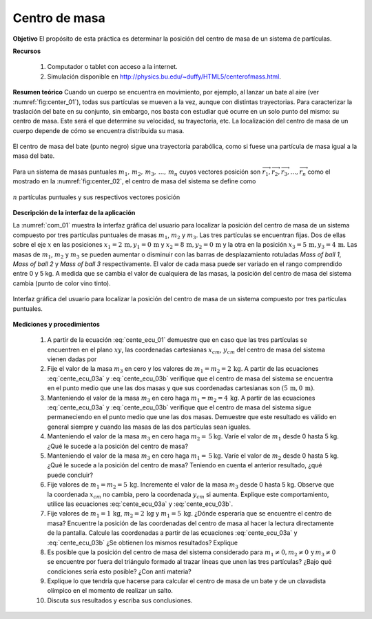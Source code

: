 Centro de masa
================
**Objetivo**
El propósito de esta práctica es determinar la posición del centro de masa de un sistema de partículas.

**Recursos**

   #. Computador o tablet con acceso a la internet.
   #. Simulación disponible en `http://physics.bu.edu/~duffy/HTML5/centerofmass.html <http://physics.bu.edu/~duffy/HTML5/centerofmass.html>`_.

**Resumen teórico**
Cuando un cuerpo se encuentra en movimiento, por ejemplo, al lanzar un bate al aire (ver :numref:`fig:center_01`), todas sus partículas se mueven a la vez, aunque con distintas trayectorias. Para caracterizar la traslación del bate en su conjunto, sin embargo, nos basta con estudiar qué ocurre en un solo punto del mismo: su centro de masa. Este será el que determine su velocidad, su trayectoria, etc. La localización del centro de masa de un cuerpo depende de cómo se encuentra distribuida su masa.

.. figure:: /images/Mecanica/Centro_de_Masa/center_01.png
   :alt:
   :scale: 60
   :align: center
   :name: fig:center_01

   El centro de masa del bate (punto negro) sigue una trayectoria parabólica, como si fuese una partícula de masa igual a la masa del bate.


Para un sistema de masas puntuales :math:`m_1,\, m_2,\, m_3,\,...,\,m_n` cuyos vectores posición son :math:`\overrightarrow{r}_1,\overrightarrow{r}_2,\overrightarrow{r}_3,...,\overrightarrow{r}_n` como el mostrado en la :numref:`fig:center_02`, el centro de masa del sistema se define como

.. figure:: /images/Mecanica/Centro_de_Masa/center_02.png
   :alt:
   :scale: 45
   :align: center
   :name: fig:center_02

   :math:`n` partículas puntuales y sus respectivos vectores posición

.. math::
   :label: cente_ecu_01

   \begin{equation}
    \overrightarrow{r}_{cm}=\frac{m_1\overrightarrow{r}_1+m_2\overrightarrow{r}_2+m_3\overrightarrow{r}_3+,...,+m_n\overrightarrow{r}_n}{m_1+m_2+m_3+,...,+m_n}
   \end{equation}


**Descripción de la interfaz de la aplicación**

La :numref:`com_01` muestra la interfaz gráfica del usuario para localizar la posición del centro de masa de un sistema compuesto por tres partículas puntuales de masas :math:`m_1`, :math:`m_2` y :math:`m_3`. Las tres partículas se encuentran fijas. Dos de ellas sobre el eje :math:`x` en las posiciones :math:`x_1=2\,\text{m},y_1=0\,\text{m}` y :math:`x_2=8\,\text{m},y_2=0\,\text{m}` y la otra en la posición  :math:`x_3=5\,\text{m},y_3=4\,\text{m}`. Las masas de :math:`m_1`, :math:`m_2` y :math:`m_3` se pueden aumentar o disminuir con las barras de desplazamiento rotuladas *Mass of ball 1*, *Mass of ball 2* y *Mass of ball 3* respectivamente. El valor de cada masa puede ser variado en el rango comprendido entre 0 y 5 kg. A medida que se cambia el valor de cualquiera de las masas, la posición del centro de masa del sistema cambia (punto de color vino tinto).

.. figure:: /images/Mecanica/Centro_de_Masa/CMgui_01.png
   :alt:
   :scale: 75
   :align: center
   :name: com_01

   Interfaz gráfica del usuario para localizar la posición del centro de masa de un sistema compuesto por tres partículas puntuales.


**Mediciones y procedimientos**

   #. A partir de la ecuación :eq:`cente_ecu_01` demuestre que en caso que las tres partículas se encuentren en el plano :math:`xy`, las coordenadas cartesianas :math:`x_{cm}`, :math:`y_{cm}` del centro de masa del sistema vienen dadas por

      .. math::
         :label: cente_ecu_03a

         \begin{equation}
          x_{cm}= \frac{m_1x_1+m_2x_2+m_3x_3}{m_1+m_2+m_3}
         \end{equation}

      .. math::
         :label: cente_ecu_03b

         \begin{equation}
          y_{cm} = \frac{m_1y_1+m_2y_2+m_3y_3}{m_1+m_2+m_3}
         \end{equation}

   #. Fije el valor de la masa :math:`m_3` en cero y los valores de :math:`m_1=m_2=2\,\text{kg}`. A partir de las ecuaciones :eq:`cente_ecu_03a` y :eq:`cente_ecu_03b` verifique que el centro de masa del sistema se encuentra en el punto medio que une las dos masas y que sus coordenadas cartesianas son :math:`(5\,\text{m},0\,\text{m})`.
   #. Manteniendo el valor de la masa :math:`m_3` en cero haga :math:`m_1=m_2=4\,\text{kg}`. A partir de las ecuaciones :eq:`cente_ecu_03a` y :eq:`cente_ecu_03b` verifique que el centro de masa del sistema sigue permaneciendo en el punto medio que une las dos masas. Demuestre que este resultado es válido en general siempre y cuando las masas de las dos partículas sean iguales.
   #. Manteniendo el valor de la masa :math:`m_3` en cero haga :math:`m_2=\,5\text{kg}`. Varíe el valor de :math:`m_1` desde 0 hasta 5 kg. ¿Qué le sucede a la posición del centro de masa?
   #. Manteniendo el valor de la masa :math:`m_3` en cero haga :math:`m_1=\,5\text{kg}`. Varíe el valor de :math:`m_2` desde 0 hasta 5 kg. ¿Qué le sucede a la posición del centro de masa? Teniendo en cuenta el anterior resultado, ¿qué puede concluir?
   #. Fije valores de :math:`m_1=m_2=5\,\text{kg}`. Incremente el valor de la masa :math:`m_3` desde 0 hasta 5 kg. Observe que la coordenada :math:`x_{cm}` no cambia, pero la coordenada :math:`y_{cm}` si aumenta. Explique este comportamiento, utilice las ecuaciones :eq:`cente_ecu_03a` y :eq:`cente_ecu_03b`.

   #. Fije valores de :math:`m_1=1\,\text{kg}`, :math:`m_2=2\,\text{kg}` y :math:`m_1=5\,\text{kg}`. ¿Dónde esperaría que se encuentre el centro de masa? Encuentre la posición de las coordenadas del centro de masa al hacer la lectura directamente de la pantalla. Calcule las coordenadas a partir de las ecuaciones :eq:`cente_ecu_03a` y :eq:`cente_ecu_03b` ¿Se obtienen los mismos resultados? Explique
   #. Es posible que la posición del centro de masa del sistema considerado para :math:`m_1\neq 0,m_2\neq 0\,\text{y}\,m_3\neq 0` se encuentre por fuera del triángulo formado al trazar líneas que unen las tres partículas?  ¿Bajo qué condiciones sería esto posible? ¿Con anti materia?
   #. Explique lo que tendría que hacerse para calcular el centro de masa de un bate y de un clavadista olímpico en el momento de realizar un salto.
   #. Discuta sus resultados y escriba sus conclusiones.



